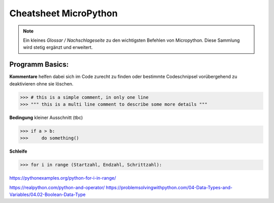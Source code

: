 Cheatsheet MicroPython
=========


.. note:: Ein kleines *Glossar / Nachschlageseite* zu den wichtigsten Befehlen von Micropython. Diese Sammlung wird stetig ergänzt und erweitert.



Programm Basics:
-----------------------

**Kommentare** helfen dabei sich im Code zurecht zu finden oder bestimmte Codeschnipsel vorübergehend zu deaktivieren ohne sie löschen.
	
>>> # this is a simple comment, in only one line
>>> """ this is a multi line comment to describe some more details """

**Bedingung** kleiner Ausschnitt (tbc)

>>> if a > b:
>>>     do something()


**Schleife**

>>> for i in range (Startzahl, Endzahl, Schrittzahl):

https://pythonexamples.org/python-for-i-in-range/

https://realpython.com/python-and-operator/
https://problemsolvingwithpython.com/04-Data-Types-and-Variables/04.02-Boolean-Data-Type